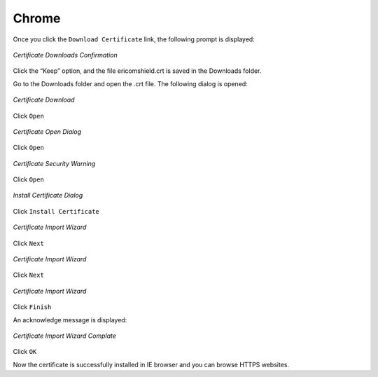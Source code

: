 Chrome
======

Once you click the ``Download Certificate`` link, the following prompt is displayed:

.. figure:: images/Chromedownloadcomfirmation.png
	:scale: 75%
	:alt: Downloads Confirmation
	:align: center
	
	*Certificate Downloads Confirmation*
	
Click the “Keep” option, and the file ericomshield.crt is saved in the Downloads folder.

Go to the Downloads folder and open the .crt file. The following dialog is opened:

.. figure:: images/downloadcert.png
	:scale: 75%
	:alt: Download Cert
	:align: center
	
	*Certificate Download*

Click ``Open``

.. figure:: images/open.png
	:scale: 75%
	:alt: Open Cert
	:align: center
	
	*Certificate Open Dialog*

Click ``Open``

.. figure:: images/securitywarning.png
	:scale: 75%
	:alt: Security Warning
	:align: center
	
	*Certificate Security Warning*

Click ``Open``

.. figure:: images/installcertificate.png
	:scale: 75%
	:alt: Install Certificate
	:align: center
	
	*Install Certificate Dialog*
	
Click ``Install Certificate``

.. figure:: images/importwizard1.png	
	:scale: 75%
	:alt: Certificate Import Wizard
	:align: center
	
	*Certificate Import Wizard*

Click ``Next``

.. figure:: images/importwizard2.png	
	:scale: 75%
	:alt: Certificate Import Wizard
	:align: center
	
	*Certificate Import Wizard*
	
Click ``Next``

.. figure:: images/importwizard3.png	
	:scale: 75%
	:alt: Certificate Import Wizard
	:align: center
	
	*Certificate Import Wizard*
	
Click ``Finish``	

An acknowledge message is displayed:

.. figure:: images/importwizardfinish.png	
	:scale: 75%
	:alt: Certificate Wizard Complete
	:align: center
	
	*Certificate Import Wizard Complate*
	
Click ``OK``	

Now the certificate is successfully installed in IE browser and you can browse HTTPS websites.	

